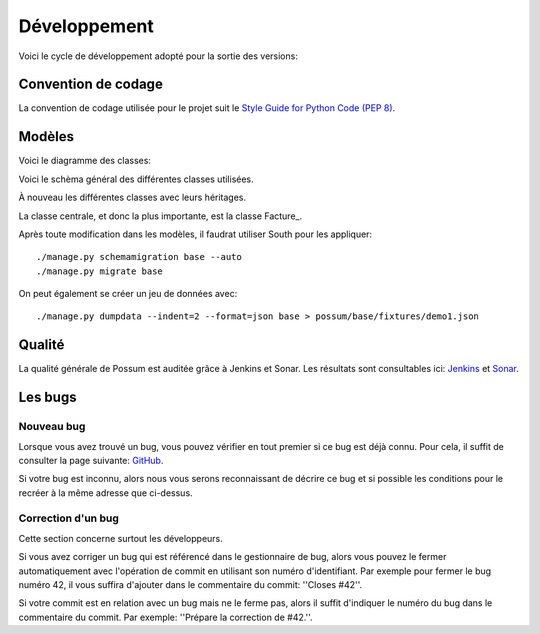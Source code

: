 =============
Développement
=============

Voici le cycle de développement adopté pour la sortie des versions:

.. image:: images/cycle_de_developpement.png
   :alt: Cycle de développement du projet

Convention de codage
====================

La convention de codage utilisée pour le projet suit le 
`Style Guide for Python Code (PEP 8) <http://www.python.org/dev/peps/pep-0008/>`_.

Modèles
=======

Voici le diagramme des classes:

.. image:: images/diagramme_des_classes.png
   :height: 100
   :width: 200
   :scale: 50
   :alt: Diagramme des classes

Voici le schèma général des différentes classes utilisées.

.. image:: images/models-base.png
   :height: 100
   :width: 200
   :scale: 50
   :alt: Schéma des classes d'objets

À nouveau les différentes classes avec leurs héritages.

.. inheritance-diagram:: possum.base.models.bill.Facture
   :parts: 1

La classe centrale, et donc la plus importante, est la classe Facture_.

Après toute modification dans les modèles, il faudrat utiliser South pour les appliquer:

::

  ./manage.py schemamigration base --auto
  ./manage.py migrate base


On peut également se créer un jeu de données avec:

::

  ./manage.py dumpdata --indent=2 --format=json base > possum/base/fixtures/demo1.json


Qualité
=======

La qualité générale de Possum est auditée grâce à Jenkins et Sonar.
Les résultats sont consultables ici:  `Jenkins <https://www.possum-software.org/jenkins>`_
et `Sonar <https://www.possum-software.org/sonar>`_.

Les bugs
========

Nouveau bug
-----------

Lorsque vous avez trouvé un bug, vous pouvez vérifier en tout premier si ce bug est déjà connu. 
Pour cela, il suffit de consulter la page suivante: `GitHub <https://github.com/possum-software/possum/issues>`_.

Si votre bug est inconnu, alors nous vous serons reconnaissant de décrire ce bug et si possible les conditions
pour le recréer à la même adresse que ci-dessus.

Correction d'un bug
-------------------

Cette section concerne surtout les développeurs.

Si vous avez corriger un bug qui est référencé dans le gestionnaire de bug, alors vous pouvez le fermer
automatiquement avec l'opération de commit en utilisant son numéro d'identifiant. Par exemple pour fermer
le bug numéro 42, il vous suffira d'ajouter dans le commentaire du commit: ''Closes #42''.

Si votre commit est en relation avec un bug mais ne le ferme pas, alors il suffit d'indiquer le numéro
du bug dans le commentaire du commit. Par exemple: ''Prépare la correction de #42.''.



